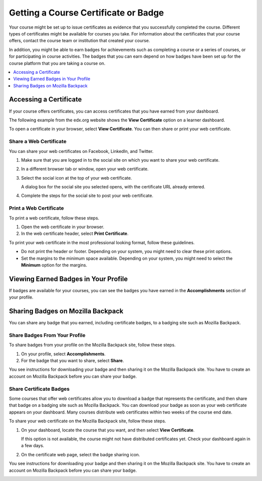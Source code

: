 .. _Certificates:

######################################
Getting a Course Certificate or Badge
######################################

.. The edX Learner's Guide also includes a Certificates topic, but it has no
.. shared content with this topic and there is no "Certificates" file in the
.. Shared folder.

Your course might be set up to issue certificates as evidence that you
successfully completed the course. Different types of certificates might be
available for courses you take. For information about the certificates that
your course offers, contact the course team or institution that created your
course.

In addition, you might be able to earn badges for achievements such as
completing a course or a series of courses, or for participating in course
activities. The badges that you can earn depend on how badges have been set up
for the course platform that you are taking a course on.

.. contents::
  :depth: 1
  :local:

***********************
Accessing a Certificate
***********************

If your course offers certificates, you can access certificates that you have
earned from your dashboard.

The following example from the edx.org website shows the **View Certificate**
option on a learner dashboard.

.. image:: ../../shared/students/Images/SFD_Cert_web.png
   :width: 600
   :alt: Dashboard with course name, grade, and link to the web certificate.

To open a certificate in your browser, select **View Certificate**. You can
then share or print your web certificate.

============================
Share a Web Certificate
============================

You can share your web certificates on Facebook, LinkedIn, and Twitter.

#. Make sure that you are logged in to the social site on which you want to
   share your web certificate.

#. In a different browser tab or window, open your web certificate.

#. Select the social icon at the top of your web certificate.

   A dialog box for the social site you selected opens, with the certificate
   URL already entered.

#. Complete the steps for the social site to post your web certificate.

.. _Print a Web Certificate:

============================
Print a Web Certificate
============================

To print a web certificate, follow these steps.

#. Open the web certificate in your browser.

#. In the web certificate header, select **Print Certificate**.

To print your web certificate in the most professional looking format, follow
these guidelines.

* Do not print the header or footer. Depending on your system, you might need
  to clear these print options.

* Set the margins to the minimum space available. Depending on your system, you
  might need to select the **Minimum** option for the margins.


.. _View Earned Badges:

***************************************
Viewing Earned Badges in Your Profile
***************************************

If badges are available for your courses, you can see the badges you have
earned in the **Accomplishments** section of your profile.

.. image:: ../../shared/images/ProfileAccomplishmentsTab.png
   :width: 400
   :alt: A user profile showing the Accomplishments tab


.. _Sharing Badges:

************************************************
Sharing Badges on Mozilla Backpack
************************************************

You can share any badge that you earned, including certificate badges, to a
badging site such as Mozilla Backpack.

===============================
Share Badges From Your Profile
===============================

To share badges from your profile on the Mozilla Backpack site, follow these
steps.

#. On your profile, select **Accomplishments**.

#. For the badge that you want to share, select **Share**.

.. image:: ../../shared/images/ProfileBadgesShare.png
   :alt: The Mozilla Backpack share button is available for each badge on the
    Accomplishments section of your user profile page.

You see instructions for downloading your badge and then sharing it on
the Mozilla Backpack site. You have to create an account on Mozilla
Backpack before you can share your badge.

.. image:: ../../shared/students/Images/SFD_MozillaBackpackShareDialog.png
   :width: 500
   :alt: Dialog with instructions that opens when you select the Mozilla
    Backpack share icon.


=========================
Share Certificate Badges
=========================

Some courses that offer web certificates allow you to download a badge that
represents the certificate, and then share that badge on a badging site such
as Mozilla Backpack. You can download your badge as soon as your web
certificate appears on your dashboard. Many courses distribute web
certificates within two weeks of the course end date.

To share your web certificate on the Mozilla Backpack site, follow these steps.

#. On your dashboard, locate the course that you want, and then select **View
   Certificate**.

   If this option is not available, the course might not have distributed
   certificates yet. Check your dashboard again in a few days.

#. On the certificate web page, select the badge sharing icon.

.. image:: ../../shared/students/Images/SFD_BadgeShareButton.png
   :width: 600
   :alt: Icon bar at the top of the certificate web view, showing the
     Mozilla Backpack share icon.

You see instructions for downloading your badge and then sharing it on
the Mozilla Backpack site. You have to create an account on Mozilla
Backpack before you can share your badge.

.. image:: ../../shared/students/Images/SFD_MozillaBackpackShareDialog.png
   :width: 500
   :alt: Dialog with instructions that opens when you select the Mozilla
    Backpack share icon.
